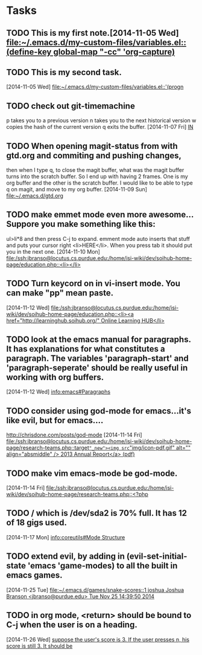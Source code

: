 * Tasks
** TODO This is my first note.[2014-11-05 Wed] [[file:~/.emacs.d/my-custom-files/variables.el::(define-key%20global-map%20"\C-cc"%20'org-capture)][file:~/.emacs.d/my-custom-files/variables.el::(define-key global-map "\C-cc"
   'org-capture)]]
** TODO This is my second task.
   [2014-11-05 Wed]
   [[file:~/.emacs.d/my-custom-files/variables.el::'(progn]]
** TODO check out git-timemachine
   p takes you to a previous version
   n takes you to the next historical version
   w copies the hash of the current version
   q exits the buffer.
   [2014-11-07 Fri] [[file:~/documents/things_to_do.org::*IN][IN]]
** TODO When opening magit-status from with gtd.org and commiting and pushing changes,
   then when I type q, to close the magit buffer, what was the magit buffer turns into
   the scratch buffer. So I end up with having 2 frames. One is my org buffer and the
   other is the scratch buffer. I would like to be able to type q on magit, and move to
   my org buffer.
   [2014-11-09 Sun] [[file:~/.emacs.d/gtd.org]]
** TODO make emmet mode even more awesome... Suppore you make something like this:
   ul>li*8 and then press C-j to expand. emment mode auto inserts that stuff and puts
   your cursor right <li>HERE</li>. When you press tab it should put you in the next one.
   [2014-11-10 Mon]
   [[file:/ssh:jbranso@locutus.cs.purdue.edu:/home/isi-wiki/dev/soihub-home-page/education.php::<li></li>]]
** TODO Turn keycord on in vi-insert mode. You can make "pp" mean paste.
   [2014-11-12 Wed]
   [[file:/ssh:jbranso@locutus.cs.purdue.edu:/home/isi-wiki/dev/soihub-home-page/education.php::<li><a%20href%3D"http://learninghub.soihub.org/"%20Online%20Learning%20HUB</li>][file:/ssh:jbranso@locutus.cs.purdue.edu:/home/isi-wiki/dev/soihub-home-page/education.php::<li><a href="http://learninghub.soihub.org/" Online Learning HUB</li>]]
** TODO look at the emacs manual for paragraphs. It has explanations for what constitutes a paragraph. The variables 'paragraph-start' and 'paragraph-seperate' should be really useful in working with org buffers.
   [2014-11-12 Wed]
   [[info:emacs#Paragraphs]]
** TODO consider using god-mode for emacs...it's like evil, but for emacs....
   http://chrisdone.com/posts/god-mode
   [2014-11-14 Fri]
   [[file:/ssh:jbranso@locutus.cs.purdue.edu:/home/isi-wiki/dev/soihub-home-page/research-teams.php::target%3D"_new"><img%20src%3D"img/icon-pdf.gif"%20alt%3D""%20align%3D"absmiddle"%20/>%202013%20Annual%20Report</a>%20(pdf)][file:/ssh:jbranso@locutus.cs.purdue.edu:/home/isi-wiki/dev/soihub-home-page/research-teams.php::target="_new"><img src="img/icon-pdf.gif" alt="" align="absmiddle" /> 2013 Annual Report</a> (pdf)]]
** TODO make vim emacs-mode be god-mode.
   [2014-11-14 Fri]
   [[file:/ssh:jbranso@locutus.cs.purdue.edu:/home/isi-wiki/dev/soihub-home-page/research-teams.php::<?php]]
** TODO / which is /dev/sda2 is 70% full. It has 12 of 18 gigs used.
   [2014-11-17 Mon]
   [[info:coreutils#Mode%20Structure][info:coreutils#Mode Structure]]
** TODO extend evil, by adding in (evil-set-initial-state 'emacs 'game-modes) to all the built in emacs games.
   [2014-11-25 Tue]
   [[file:~/.emacs.d/games/snake-scores::1%20joshua%20Joshua%20Branson%20<jbranso@purdue.edu>%20Tue%20Nov%2025%2014:39:50%202014][file:~/.emacs.d/games/snake-scores::1 joshua Joshua Branson <jbranso@purdue.edu> Tue Nov 25 14:39:50 2014]]
** TODO in org mode, <return> should be bound to C-j when the user is on a heading.
   [2014-11-26 Wed]
   [[file:~/programming/emacs/learn-emacs/todo.org::*suppose%20the%20user's%20score%20is%203.%20If%20the%20user%20presses%20n,%20his%20score%20is%20still%203.%20It%20should%20be][suppose the user's score is 3. If the user presses n, his score is still 3. It should be]]
